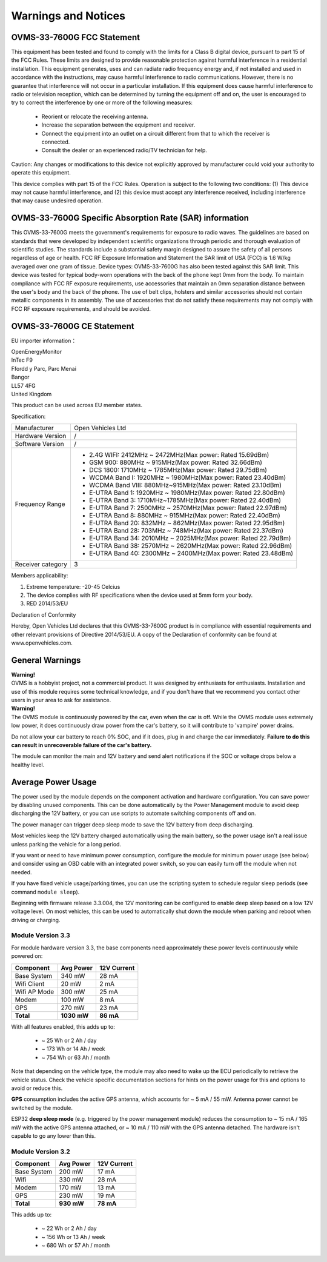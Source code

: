 ====================
Warnings and Notices
====================

---------------------------
OVMS-33-7600G FCC Statement
---------------------------

This equipment has been tested and found to comply with the limits for a Class B digital device,
pursuant to part 15 of the FCC Rules. These limits are designed to provide reasonable protection
against harmful interference in a residential installation. This equipment generates, uses and
can radiate radio frequency energy and, if not installed and used in accordance with the
instructions, may cause harmful interference to radio communications. However, there is no
guarantee that interference will not occur in a particular installation. If this equipment
does cause harmful interference to radio or television reception, which can be determined by
turning the equipment off and on, the user is encouraged to try to correct the interference
by one or more of the following measures:

  - Reorient or relocate the receiving antenna.
  - Increase the separation between the equipment and receiver.
  - Connect the equipment into an outlet on a circuit different from that to which the receiver is connected.
  - Consult the dealer or an experienced radio/TV technician for help.

Caution: Any changes or modiﬁcations to this device not explicitly approved by manufacturer
could void your authority to operate this equipment.

This device complies with part 15 of the FCC Rules. Operation is subject to the following two conditions:
(1) This device may not cause harmful interference, and (2) this device must accept any interference
received, including interference that may cause undesired operation.

--------------------------------------------------------
OVMS-33-7600G Specific Absorption Rate (SAR) information
--------------------------------------------------------

This OVMS-33-7600G meets the government's requirements for exposure to radio
waves. The guidelines are based on standards that were developed by independent
scientific organizations through periodic and thorough evaluation of scientific studies.
The standards include a substantial safety margin designed to assure the safety of all
persons regardless of age or health. FCC RF Exposure Information and Statement
the SAR limit of USA (FCC) is 1.6 W/kg averaged over one gram of tissue. Device
types: OVMS-33-7600G has also been tested against this SAR limit. This device
was tested for typical body-worn operations with the back of the phone kept 0mm
from the body. To maintain compliance with FCC RF exposure requirements, use
accessories that maintain an 0mm separation distance between the user's body and
the back of the phone. The use of belt clips, holsters and similar accessories should
not contain metallic components in its assembly. The use of accessories that do not
satisfy these requirements may not comply with FCC RF exposure requirements, and
should be avoided.

--------------------------
OVMS-33-7600G CE Statement
--------------------------

EU importer information：

|   OpenEnergyMonitor
|   InTec F9
|   Ffordd y Parc, Parc Menai
|   Bangor
|   LL57 4FG
|   United Kingdom

This product can be used across EU member states.

Specification:

+--------------------+----------------------------------------------------------------+
| Manufacturer       | Open Vehicles Ltd                                              |
+--------------------+----------------------------------------------------------------+
| Hardware Version   | /                                                              |
+--------------------+----------------------------------------------------------------+
| Software Version   | /                                                              |
+--------------------+----------------------------------------------------------------+
| Frequency Range    | - 2.4G WIFI: 2412MHz ~ 2472MHz(Max power: Rated 15.69dBm)      |
|                    | - GSM 900: 880MHz ~ 915MHz(Max power: Rated 32.66dBm)          |
|                    | - DCS 1800: 1710MHz ~ 1785MHz(Max power: Rated 29.75dBm)       |
|                    | - WCDMA Band I: 1920MHz ~ 1980MHz(Max power: Rated 23.40dBm)   |
|                    | - WCDMA Band VIII: 880MHz~915MHz(Max power: Rated 23.10dBm)    |
|                    | - E-UTRA Band 1: 1920MHz ~ 1980MHz(Max power: Rated 22.80dBm)  |
|                    | - E-UTRA Band 3: 1710MHz~1785MHz(Max power: Rated 22.40dBm)    |
|                    | - E-UTRA Band 7: 2500MHz ~ 2570MHz(Max power: Rated 22.97dBm)  |
|                    | - E-UTRA Band 8: 880MHz ~ 915MHz(Max power: Rated 22.40dBm)    |
|                    | - E-UTRA Band 20: 832MHz ~ 862MHz(Max power: Rated 22.95dBm)   |
|                    | - E-UTRA Band 28: 703MHz ~ 748MHz(Max power: Rated 22.37dBm)   |
|                    | - E-UTRA Band 34: 2010MHz ~ 2025MHz(Max power: Rated 22.79dBm) |
|                    | - E-UTRA Band 38: 2570MHz ~ 2620MHz(Max power: Rated 22.96dBm) |
|                    | - E-UTRA Band 40: 2300MHz ~ 2400MHz(Max power: Rated 23.48dBm) |
+--------------------+----------------------------------------------------------------+
| Receiver category  | 3                                                              |
+--------------------+----------------------------------------------------------------+

Members applicability:

1. Extreme temperature: -20-45 Celcius

2. The device complies with RF specifications when the device used at 5mm form your body.  

3. RED 2014/53/EU

Declaration of Conformity 

Hereby, Open Vehicles Ltd declares that this OVMS-33-7600G product is in compliance with essential
requirements and other relevant provisions of Directive 2014/53/EU. A copy of the Declaration
of conformity can be found at www.openvehicles.com.

----------------
General Warnings
----------------

.. image:: warning.png
  :width: 100px
  :align: left

| **Warning!**
| OVMS is a hobbyist project, not a commercial product. It was designed by enthusiasts for enthusiasts. Installation and use of this module requires some technical knowledge, and if you don't have that we recommend you contact other users in your area to ask for assistance.

.. image:: warning.png
  :width: 100px
  :align: left
  
| **Warning!**
| The OVMS module is continuously powered by the car, even when the car is off.
  While the OVMS module uses extremely low power, it does continuously draw power from the
  car's battery, so it will contribute to 'vampire' power drains.

Do not allow your car battery to reach 0% SOC, and if it does, plug in and charge the car
immediately. **Failure to do this can result in unrecoverable failure of the car's battery.**

The module can monitor the main and 12V battery and send alert notifications if the SOC or
voltage drops below a healthy level.


-------------------
Average Power Usage
-------------------

The power used by the module depends on the component activation and hardware configuration.
You can save power by disabling unused components. This can be done automatically by the
Power Management module to avoid deep discharging the 12V battery, or you can use scripts 
to automate switching components off and on.

The power manager can trigger deep sleep mode to save the 12V battery from deep discharging.

Most vehicles keep the 12V battery charged automatically using the main battery, so the
power usage isn't a real issue unless parking the vehicle for a long period.

If you want or need to have minimum power consumption, configure the module for minimum
power usage (see below) and consider using an OBD cable with an integrated power switch,
so you can easily turn off the module when not needed.

If you have fixed vehicle usage/parking times, you can use the scripting system to schedule
regular sleep periods (see command ``module sleep``).

Beginning with firmware release 3.3.004, the 12V monitoring can be configured to enable
deep sleep based on a low 12V voltage level. On most vehicles, this can be used to
automatically shut down the module when parking and reboot when driving or charging.


~~~~~~~~~~~~~~~~~~
Module Version 3.3
~~~~~~~~~~~~~~~~~~

For module hardware version 3.3, the base components need approximately these power
levels continuously while powered on:

================ =========== ============
Component          Avg Power  12V Current
================ =========== ============
Base System           340 mW        28 mA
Wifi Client            20 mW         2 mA
Wifi AP Mode          300 mW        25 mA
Modem                 100 mW         8 mA
GPS                   270 mW        23 mA
**Total**        **1030 mW**    **86 mA**
================ =========== ============

With all features enabled, this adds up to:

  - ~  25 Wh  or   2 Ah  / day
  - ~ 173 Wh  or  14 Ah  / week
  - ~ 754 Wh  or  63 Ah  / month

Note that depending on the vehicle type, the module may also need to wake up the ECU
periodically to retrieve the vehicle status. Check the vehicle specific documentation
sections for hints on the power usage for this and options to avoid or reduce this.

**GPS** consumption includes the active GPS antenna, which accounts for ~ 5 mA / 55 mW.
Antenna power cannot be switched by the module.

ESP32 **deep sleep mode** (e.g. triggered by the power management module) reduces the
consumption to ~ 15 mA / 165 mW with the active GPS antenna attached, or ~ 10 mA / 110 mW
with the GPS antenna detached. The hardware isn't capable to go any lower than this.


~~~~~~~~~~~~~~~~~~
Module Version 3.2
~~~~~~~~~~~~~~~~~~

================ ========== ============
Component         Avg Power  12V Current
================ ========== ============
Base System          200 mW        17 mA
Wifi                 330 mW        28 mA
Modem                170 mW        13 mA
GPS                  230 mW        19 mA
**Total**        **930 mW**    **78 mA**
================ ========== ============

This adds up to:

  - ~  22 Wh  or   2 Ah  / day
  - ~ 156 Wh  or  13 Ah  / week
  - ~ 680 Wh  or  57 Ah  / month


